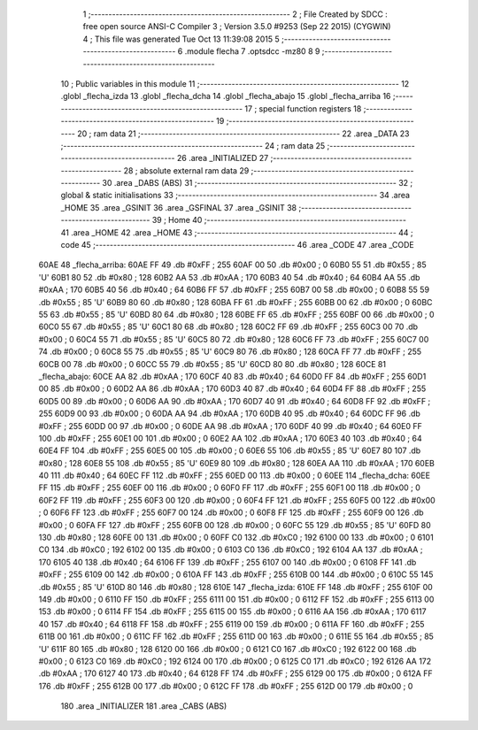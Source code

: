                               1 ;--------------------------------------------------------
                              2 ; File Created by SDCC : free open source ANSI-C Compiler
                              3 ; Version 3.5.0 #9253 (Sep 22 2015) (CYGWIN)
                              4 ; This file was generated Tue Oct 13 11:39:08 2015
                              5 ;--------------------------------------------------------
                              6 	.module flecha
                              7 	.optsdcc -mz80
                              8 	
                              9 ;--------------------------------------------------------
                             10 ; Public variables in this module
                             11 ;--------------------------------------------------------
                             12 	.globl _flecha_izda
                             13 	.globl _flecha_dcha
                             14 	.globl _flecha_abajo
                             15 	.globl _flecha_arriba
                             16 ;--------------------------------------------------------
                             17 ; special function registers
                             18 ;--------------------------------------------------------
                             19 ;--------------------------------------------------------
                             20 ; ram data
                             21 ;--------------------------------------------------------
                             22 	.area _DATA
                             23 ;--------------------------------------------------------
                             24 ; ram data
                             25 ;--------------------------------------------------------
                             26 	.area _INITIALIZED
                             27 ;--------------------------------------------------------
                             28 ; absolute external ram data
                             29 ;--------------------------------------------------------
                             30 	.area _DABS (ABS)
                             31 ;--------------------------------------------------------
                             32 ; global & static initialisations
                             33 ;--------------------------------------------------------
                             34 	.area _HOME
                             35 	.area _GSINIT
                             36 	.area _GSFINAL
                             37 	.area _GSINIT
                             38 ;--------------------------------------------------------
                             39 ; Home
                             40 ;--------------------------------------------------------
                             41 	.area _HOME
                             42 	.area _HOME
                             43 ;--------------------------------------------------------
                             44 ; code
                             45 ;--------------------------------------------------------
                             46 	.area _CODE
                             47 	.area _CODE
   60AE                      48 _flecha_arriba:
   60AE FF                   49 	.db #0xFF	; 255
   60AF 00                   50 	.db #0x00	; 0
   60B0 55                   51 	.db #0x55	; 85	'U'
   60B1 80                   52 	.db #0x80	; 128
   60B2 AA                   53 	.db #0xAA	; 170
   60B3 40                   54 	.db #0x40	; 64
   60B4 AA                   55 	.db #0xAA	; 170
   60B5 40                   56 	.db #0x40	; 64
   60B6 FF                   57 	.db #0xFF	; 255
   60B7 00                   58 	.db #0x00	; 0
   60B8 55                   59 	.db #0x55	; 85	'U'
   60B9 80                   60 	.db #0x80	; 128
   60BA FF                   61 	.db #0xFF	; 255
   60BB 00                   62 	.db #0x00	; 0
   60BC 55                   63 	.db #0x55	; 85	'U'
   60BD 80                   64 	.db #0x80	; 128
   60BE FF                   65 	.db #0xFF	; 255
   60BF 00                   66 	.db #0x00	; 0
   60C0 55                   67 	.db #0x55	; 85	'U'
   60C1 80                   68 	.db #0x80	; 128
   60C2 FF                   69 	.db #0xFF	; 255
   60C3 00                   70 	.db #0x00	; 0
   60C4 55                   71 	.db #0x55	; 85	'U'
   60C5 80                   72 	.db #0x80	; 128
   60C6 FF                   73 	.db #0xFF	; 255
   60C7 00                   74 	.db #0x00	; 0
   60C8 55                   75 	.db #0x55	; 85	'U'
   60C9 80                   76 	.db #0x80	; 128
   60CA FF                   77 	.db #0xFF	; 255
   60CB 00                   78 	.db #0x00	; 0
   60CC 55                   79 	.db #0x55	; 85	'U'
   60CD 80                   80 	.db #0x80	; 128
   60CE                      81 _flecha_abajo:
   60CE AA                   82 	.db #0xAA	; 170
   60CF 40                   83 	.db #0x40	; 64
   60D0 FF                   84 	.db #0xFF	; 255
   60D1 00                   85 	.db #0x00	; 0
   60D2 AA                   86 	.db #0xAA	; 170
   60D3 40                   87 	.db #0x40	; 64
   60D4 FF                   88 	.db #0xFF	; 255
   60D5 00                   89 	.db #0x00	; 0
   60D6 AA                   90 	.db #0xAA	; 170
   60D7 40                   91 	.db #0x40	; 64
   60D8 FF                   92 	.db #0xFF	; 255
   60D9 00                   93 	.db #0x00	; 0
   60DA AA                   94 	.db #0xAA	; 170
   60DB 40                   95 	.db #0x40	; 64
   60DC FF                   96 	.db #0xFF	; 255
   60DD 00                   97 	.db #0x00	; 0
   60DE AA                   98 	.db #0xAA	; 170
   60DF 40                   99 	.db #0x40	; 64
   60E0 FF                  100 	.db #0xFF	; 255
   60E1 00                  101 	.db #0x00	; 0
   60E2 AA                  102 	.db #0xAA	; 170
   60E3 40                  103 	.db #0x40	; 64
   60E4 FF                  104 	.db #0xFF	; 255
   60E5 00                  105 	.db #0x00	; 0
   60E6 55                  106 	.db #0x55	; 85	'U'
   60E7 80                  107 	.db #0x80	; 128
   60E8 55                  108 	.db #0x55	; 85	'U'
   60E9 80                  109 	.db #0x80	; 128
   60EA AA                  110 	.db #0xAA	; 170
   60EB 40                  111 	.db #0x40	; 64
   60EC FF                  112 	.db #0xFF	; 255
   60ED 00                  113 	.db #0x00	; 0
   60EE                     114 _flecha_dcha:
   60EE FF                  115 	.db #0xFF	; 255
   60EF 00                  116 	.db #0x00	; 0
   60F0 FF                  117 	.db #0xFF	; 255
   60F1 00                  118 	.db #0x00	; 0
   60F2 FF                  119 	.db #0xFF	; 255
   60F3 00                  120 	.db #0x00	; 0
   60F4 FF                  121 	.db #0xFF	; 255
   60F5 00                  122 	.db #0x00	; 0
   60F6 FF                  123 	.db #0xFF	; 255
   60F7 00                  124 	.db #0x00	; 0
   60F8 FF                  125 	.db #0xFF	; 255
   60F9 00                  126 	.db #0x00	; 0
   60FA FF                  127 	.db #0xFF	; 255
   60FB 00                  128 	.db #0x00	; 0
   60FC 55                  129 	.db #0x55	; 85	'U'
   60FD 80                  130 	.db #0x80	; 128
   60FE 00                  131 	.db #0x00	; 0
   60FF C0                  132 	.db #0xC0	; 192
   6100 00                  133 	.db #0x00	; 0
   6101 C0                  134 	.db #0xC0	; 192
   6102 00                  135 	.db #0x00	; 0
   6103 C0                  136 	.db #0xC0	; 192
   6104 AA                  137 	.db #0xAA	; 170
   6105 40                  138 	.db #0x40	; 64
   6106 FF                  139 	.db #0xFF	; 255
   6107 00                  140 	.db #0x00	; 0
   6108 FF                  141 	.db #0xFF	; 255
   6109 00                  142 	.db #0x00	; 0
   610A FF                  143 	.db #0xFF	; 255
   610B 00                  144 	.db #0x00	; 0
   610C 55                  145 	.db #0x55	; 85	'U'
   610D 80                  146 	.db #0x80	; 128
   610E                     147 _flecha_izda:
   610E FF                  148 	.db #0xFF	; 255
   610F 00                  149 	.db #0x00	; 0
   6110 FF                  150 	.db #0xFF	; 255
   6111 00                  151 	.db #0x00	; 0
   6112 FF                  152 	.db #0xFF	; 255
   6113 00                  153 	.db #0x00	; 0
   6114 FF                  154 	.db #0xFF	; 255
   6115 00                  155 	.db #0x00	; 0
   6116 AA                  156 	.db #0xAA	; 170
   6117 40                  157 	.db #0x40	; 64
   6118 FF                  158 	.db #0xFF	; 255
   6119 00                  159 	.db #0x00	; 0
   611A FF                  160 	.db #0xFF	; 255
   611B 00                  161 	.db #0x00	; 0
   611C FF                  162 	.db #0xFF	; 255
   611D 00                  163 	.db #0x00	; 0
   611E 55                  164 	.db #0x55	; 85	'U'
   611F 80                  165 	.db #0x80	; 128
   6120 00                  166 	.db #0x00	; 0
   6121 C0                  167 	.db #0xC0	; 192
   6122 00                  168 	.db #0x00	; 0
   6123 C0                  169 	.db #0xC0	; 192
   6124 00                  170 	.db #0x00	; 0
   6125 C0                  171 	.db #0xC0	; 192
   6126 AA                  172 	.db #0xAA	; 170
   6127 40                  173 	.db #0x40	; 64
   6128 FF                  174 	.db #0xFF	; 255
   6129 00                  175 	.db #0x00	; 0
   612A FF                  176 	.db #0xFF	; 255
   612B 00                  177 	.db #0x00	; 0
   612C FF                  178 	.db #0xFF	; 255
   612D 00                  179 	.db #0x00	; 0
                            180 	.area _INITIALIZER
                            181 	.area _CABS (ABS)
